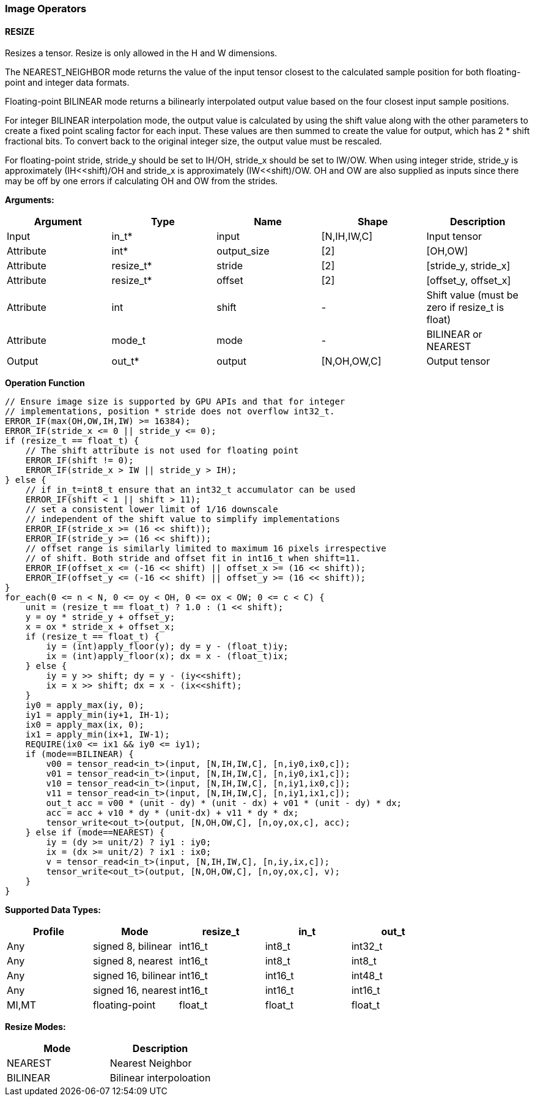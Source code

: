 //
// This confidential and proprietary software may be used only as
// authorised by a licensing agreement from ARM Limited
// (C) COPYRIGHT 2020-2021 ARM Limited
// ALL RIGHTS RESERVED
// The entire notice above must be reproduced on all authorised
// copies and copies may only be made to the extent permitted
// by a licensing agreement from ARM Limited.

=== Image Operators

==== RESIZE

Resizes a tensor. Resize is only allowed in the H and W dimensions.

The NEAREST_NEIGHBOR mode returns the value of the input tensor closest to the
calculated sample position for both floating-point and integer data formats.

Floating-point BILINEAR mode returns a bilinearly interpolated output value
based on the four closest input sample positions.

For integer BILINEAR interpolation mode, the output value is calculated by using
the shift value along with the other parameters to create a fixed point scaling
factor for each input. These values are then summed to create the value for
output, which has 2 * shift fractional bits. To convert back to the original
integer size, the output value must be rescaled.

For floating-point stride, stride_y should be set to  IH/OH, stride_x should be
set to IW/OW. When using integer stride, stride_y is approximately
(IH<<shift)/OH and stride_x is approximately (IW<<shift)/OW. OH and OW are also
supplied as inputs since there may be off by one errors if calculating OH and OW
from the strides.

*Arguments:*

|===
|Argument|Type|Name|Shape|Description

|Input|in_t*|input|[N,IH,IW,C]|Input tensor
|Attribute|int*|output_size|[2]|[OH,OW]
|Attribute|resize_t*|stride|[2]|[stride_y, stride_x]
|Attribute|resize_t*|offset|[2]|[offset_y, offset_x]
|Attribute|int      |shift|-|Shift value (must be zero if resize_t is float)
|Attribute|mode_t|mode|-|BILINEAR or NEAREST
|Output|out_t*|output|[N,OH,OW,C]|Output tensor
|===

*Operation Function*

[source,c++]
----
// Ensure image size is supported by GPU APIs and that for integer
// implementations, position * stride does not overflow int32_t.
ERROR_IF(max(OH,OW,IH,IW) >= 16384);
ERROR_IF(stride_x <= 0 || stride_y <= 0);
if (resize_t == float_t) {
    // The shift attribute is not used for floating point
    ERROR_IF(shift != 0);
    ERROR_IF(stride_x > IW || stride_y > IH);
} else {
    // if in_t=int8_t ensure that an int32_t accumulator can be used
    ERROR_IF(shift < 1 || shift > 11);
    // set a consistent lower limit of 1/16 downscale
    // independent of the shift value to simplify implementations
    ERROR_IF(stride_x >= (16 << shift));
    ERROR_IF(stride_y >= (16 << shift));
    // offset range is similarly limited to maximum 16 pixels irrespective
    // of shift. Both stride and offset fit in int16_t when shift=11.
    ERROR_IF(offset_x <= (-16 << shift) || offset_x >= (16 << shift));
    ERROR_IF(offset_y <= (-16 << shift) || offset_y >= (16 << shift));
}
for_each(0 <= n < N, 0 <= oy < OH, 0 <= ox < OW; 0 <= c < C) {
    unit = (resize_t == float_t) ? 1.0 : (1 << shift);
    y = oy * stride_y + offset_y;
    x = ox * stride_x + offset_x;
    if (resize_t == float_t) {
        iy = (int)apply_floor(y); dy = y - (float_t)iy;
        ix = (int)apply_floor(x); dx = x - (float_t)ix;
    } else {
        iy = y >> shift; dy = y - (iy<<shift);
        ix = x >> shift; dx = x - (ix<<shift);
    }
    iy0 = apply_max(iy, 0);
    iy1 = apply_min(iy+1, IH-1);
    ix0 = apply_max(ix, 0);
    ix1 = apply_min(ix+1, IW-1);
    REQUIRE(ix0 <= ix1 && iy0 <= iy1);
    if (mode==BILINEAR) {
        v00 = tensor_read<in_t>(input, [N,IH,IW,C], [n,iy0,ix0,c]);
        v01 = tensor_read<in_t>(input, [N,IH,IW,C], [n,iy0,ix1,c]);
        v10 = tensor_read<in_t>(input, [N,IH,IW,C], [n,iy1,ix0,c]);
        v11 = tensor_read<in_t>(input, [N,IH,IW,C], [n,iy1,ix1,c]);
        out_t acc = v00 * (unit - dy) * (unit - dx) + v01 * (unit - dy) * dx;
        acc = acc + v10 * dy * (unit-dx) + v11 * dy * dx;
        tensor_write<out_t>(output, [N,OH,OW,C], [n,oy,ox,c], acc);
    } else if (mode==NEAREST) {
        iy = (dy >= unit/2) ? iy1 : iy0;
        ix = (dx >= unit/2) ? ix1 : ix0;
        v = tensor_read<in_t>(input, [N,IH,IW,C], [n,iy,ix,c]);
        tensor_write<out_t>(output, [N,OH,OW,C], [n,oy,ox,c], v);
    }
}
----

*Supported Data Types:*

|===
|Profile|Mode|resize_t|in_t|out_t

|Any|signed 8,  bilinear|int16_t|int8_t|int32_t
|Any|signed 8,  nearest |int16_t|int8_t|int8_t
|Any|signed 16, bilinear|int16_t|int16_t|int48_t
|Any|signed 16, nearest |int16_t|int16_t|int16_t
|MI,MT|floating-point   |float_t|float_t|float_t
|===

*Resize Modes:*
|===
|Mode|Description

|NEAREST|Nearest Neighbor
|BILINEAR|Bilinear interpoloation
|===
